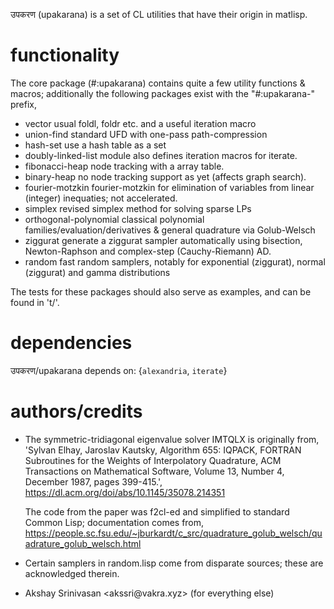 उपकरण (upakarana) is a set of CL utilities that have their origin in matlisp.

* functionality
The core package (#:upakarana) contains quite a few utility functions & macros; additionally the following packages exist with the "#:upakarana-" prefix,
- vector
  usual foldl, foldr etc. and a useful iteration macro
- union-find
  standard UFD with one-pass path-compression
- hash-set
  use a hash table as a set
- doubly-linked-list
  module also defines iteration macros for iterate.
- fibonacci-heap
  node tracking with a array table.
- binary-heap
  no node tracking support as yet (affects graph search).
- fourier-motzkin
  fourier-motzkin for elimination of variables from linear (integer) inequaties; not accelerated.
- simplex
  revised simplex method for solving sparse LPs
- orthogonal-polynomial
  classical polynomial families/evaluation/derivatives & general quadrature via Golub-Welsch
- ziggurat
  generate a ziggurat sampler automatically using bisection, Newton-Raphson and complex-step (Cauchy-Riemann) AD.
- random
  fast random samplers, notably for exponential (ziggurat), normal (ziggurat) and gamma distributions

The tests for these packages should also serve as examples, and can be found in 't/'.

* dependencies
  उपकरण/upakarana depends on: {~alexandria~, ~iterate~}

* authors/credits
- The symmetric-tridiagonal eigenvalue solver IMTQLX is originally from,
  'Sylvan Elhay, Jaroslav Kautsky, Algorithm 655: IQPACK, FORTRAN Subroutines for the Weights of Interpolatory Quadrature, ACM Transactions on Mathematical Software, Volume 13, Number 4, December 1987, pages 399-415.',
  https://dl.acm.org/doi/abs/10.1145/35078.214351

  The code from the paper was f2cl-ed and simplified to standard Common Lisp; documentation comes from, 
  https://people.sc.fsu.edu/~jburkardt/c_src/quadrature_golub_welsch/quadrature_golub_welsch.html

- Certain samplers in random.lisp come from disparate sources; these are acknowledged therein.

- Akshay Srinivasan <akssri@vakra.xyz> (for everything else)
